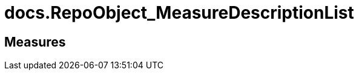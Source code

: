 = docs.RepoObject_MeasureDescriptionList

// tag::description[]

// uncomment the following attribute, to hide exported (by AntoraExport) descriptions. Keep the empty line on top of the attribute!

//:hide-exported-description:
// end::description[]

== Measures



